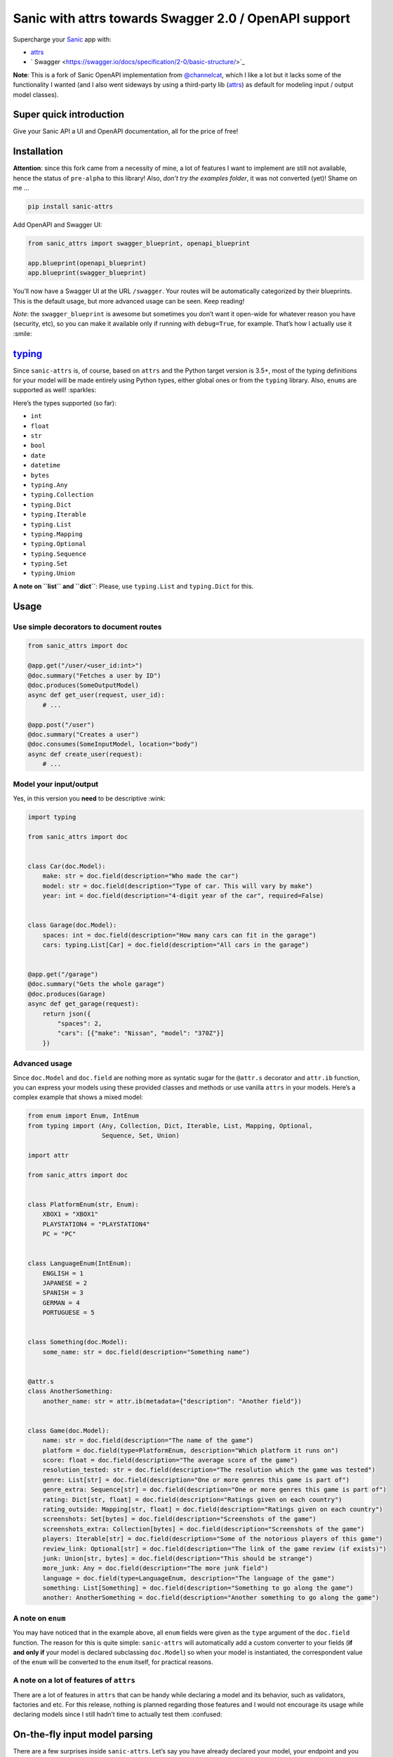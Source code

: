 ======================================================
Sanic with attrs towards Swagger 2.0 / OpenAPI support
======================================================

Supercharge your `Sanic <https://github.com/channelcat/sanic>`_ app with:

- `attrs <http://www.attrs.org/>`_
- ` Swagger <https://swagger.io/docs/specification/2-0/basic-structure/>`_

**Note**: This is a fork of Sanic OpenAPI implementation from `@channelcat <https://github.com/channelcat>`_, which I like a lot but it lacks some of the functionality I wanted (and I also went sideways by using a third-party lib (`attrs <http://www.attrs.org/>`_) as default for modeling input / output model classes).

.. image:: https://img.shields.io/pypi/v/sanic-attrs.svg
   :target: https://pypi.python.org/pypi/sanic-attrs

.. image:: https://img.shields.io/pypi/pyversions/sanic-attrs.svg
   :target: https://pypi.python.org/pypi/sanic-attrs

Super quick introduction
------------------------

Give your Sanic API a UI and OpenAPI documentation, all for the price of free!

.. image:: https://github.com/vltr/sanic-attrs/blob/master/images/code-to-ui.png?raw=true
   :alt: Swagger UI

Installation
------------

**Attention**: since this fork came from a necessity of mine, a lot of features I want to implement are still not available, hence the status of ``pre-alpha`` to this library! Also, *don’t try the examples folder*, it was not converted (yet)! Shame on me ...

.. code:: shell

   pip install sanic-attrs

Add OpenAPI and Swagger UI:

.. code:: python

   from sanic_attrs import swagger_blueprint, openapi_blueprint

   app.blueprint(openapi_blueprint)
   app.blueprint(swagger_blueprint)

You’ll now have a Swagger UI at the URL ``/swagger``. Your routes will be automatically categorized by their blueprints. This is the default usage, but more advanced usage can be seen. Keep reading!

*Note*: the ``swagger_blueprint`` is awesome but sometimes you don’t want it open-wide for whatever reason you have (security, etc), so you can make it available only if running with ``debug=True``, for example. That’s how I actually use it :smile:

`typing <https://docs.python.org/3/library/typing.html>`_
---------------------------------------------------------

Since ``sanic-attrs`` is, of course, based on ``attrs`` and the Python target version is 3.5+, most of the typing definitions for your model will be made entirely using Python types, either global ones or from the ``typing`` library. Also, ``enums`` are supported as well! :sparkles:

Here’s the types supported (so far):

-  ``int``
-  ``float``
-  ``str``
-  ``bool``
-  ``date``
-  ``datetime``
-  ``bytes``
-  ``typing.Any``
-  ``typing.Collection``
-  ``typing.Dict``
-  ``typing.Iterable``
-  ``typing.List``
-  ``typing.Mapping``
-  ``typing.Optional``
-  ``typing.Sequence``
-  ``typing.Set``
-  ``typing.Union``

**A note on ``list`` and ``dict``**: Please, use ``typing.List`` and ``typing.Dict`` for this.

Usage
-----

Use simple decorators to document routes
~~~~~~~~~~~~~~~~~~~~~~~~~~~~~~~~~~~~~~~~

.. code:: python

   from sanic_attrs import doc

   @app.get("/user/<user_id:int>")
   @doc.summary("Fetches a user by ID")
   @doc.produces(SomeOutputModel)
   async def get_user(request, user_id):
       # ...

   @app.post("/user")
   @doc.summary("Creates a user")
   @doc.consumes(SomeInputModel, location="body")
   async def create_user(request):
       # ...

Model your input/output
~~~~~~~~~~~~~~~~~~~~~~~

Yes, in this version you **need** to be descriptive :wink:

.. code:: python

   import typing

   from sanic_attrs import doc


   class Car(doc.Model):
       make: str = doc.field(description="Who made the car")
       model: str = doc.field(description="Type of car. This will vary by make")
       year: int = doc.field(description="4-digit year of the car", required=False)


   class Garage(doc.Model):
       spaces: int = doc.field(description="How many cars can fit in the garage")
       cars: typing.List[Car] = doc.field(description="All cars in the garage")


   @app.get("/garage")
   @doc.summary("Gets the whole garage")
   @doc.produces(Garage)
   async def get_garage(request):
       return json({
           "spaces": 2,
           "cars": [{"make": "Nissan", "model": "370Z"}]
       })

Advanced usage
~~~~~~~~~~~~~~

Since ``doc.Model`` and ``doc.field`` are nothing more as syntatic sugar for the ``@attr.s`` decorator and ``attr.ib`` function, you can express your models using these provided classes and methods or use vanilla ``attrs`` in your models. Here’s a complex example that shows a mixed model:

.. code:: python

   from enum import Enum, IntEnum
   from typing import (Any, Collection, Dict, Iterable, List, Mapping, Optional,
                       Sequence, Set, Union)

   import attr

   from sanic_attrs import doc


   class PlatformEnum(str, Enum):
       XBOX1 = "XBOX1"
       PLAYSTATION4 = "PLAYSTATION4"
       PC = "PC"


   class LanguageEnum(IntEnum):
       ENGLISH = 1
       JAPANESE = 2
       SPANISH = 3
       GERMAN = 4
       PORTUGUESE = 5


   class Something(doc.Model):
       some_name: str = doc.field(description="Something name")


   @attr.s
   class AnotherSomething:
       another_name: str = attr.ib(metadata={"description": "Another field"})


   class Game(doc.Model):
       name: str = doc.field(description="The name of the game")
       platform = doc.field(type=PlatformEnum, description="Which platform it runs on")
       score: float = doc.field(description="The average score of the game")
       resolution_tested: str = doc.field(description="The resolution which the game was tested")
       genre: List[str] = doc.field(description="One or more genres this game is part of")
       genre_extra: Sequence[str] = doc.field(description="One or more genres this game is part of")
       rating: Dict[str, float] = doc.field(description="Ratings given on each country")
       rating_outside: Mapping[str, float] = doc.field(description="Ratings given on each country")
       screenshots: Set[bytes] = doc.field(description="Screenshots of the game")
       screenshots_extra: Collection[bytes] = doc.field(description="Screenshots of the game")
       players: Iterable[str] = doc.field(description="Some of the notorious players of this game")
       review_link: Optional[str] = doc.field(description="The link of the game review (if exists)")
       junk: Union[str, bytes] = doc.field(description="This should be strange")
       more_junk: Any = doc.field(description="The more junk field")
       language = doc.field(type=LanguageEnum, description="The language of the game")
       something: List[Something] = doc.field(description="Something to go along the game")
       another: AnotherSomething = doc.field(description="Another something to go along the game")

A note on ``enum``
~~~~~~~~~~~~~~~~~~

You may have noticed that in the example above, all ``enum`` fields were given as the ``type`` argument of the ``doc.field`` function. The reason for this is quite simple: ``sanic-attrs`` will automatically add a custom converter to your fields (**if and only if** your model is declared subclassing ``doc.Model``) so when your model is instantiated, the correspondent value of the ``enum`` will be converted to the ``enum`` itself, for practical reasons.

A note on a lot of features of ``attrs``
~~~~~~~~~~~~~~~~~~~~~~~~~~~~~~~~~~~~~~~~

There are a lot of features in ``attrs`` that can be handy while declaring a model and its behavior, such as validators, factories and etc. For this release, nothing is planned regarding those features and I would not encourage its usage while declaring models since I still hadn’t time to actually test
them :confused:

On-the-fly input model parsing
------------------------------

There are a few surprises inside ``sanic-attrs``. Let’s say you have already declared your model, your endpoint and you still have to take the ``request.json`` value and load it as your model? That doesn’t seems right ...

Fortunatelly, a small middleware was written to handle these cases :wink:

To enable on-the-fly input model parsing, all you need to do is add a ``blueprint`` to your Sanic app and access the object using the ``input_obj`` keyword directly from the request:

.. code:: python

   from sanic_attrs import parser_blueprint

   # ...

   app.blueprint(parser_blueprint)

   # ...

   @app.post("/game", strict_slashes=True)
   @doc.summary("Inserts the game data into the database")
   @doc.response("200", "Game inserted successfuly", model=SuccessOutput)
   @doc.response("403", "The user couldn't insert game to application", model=ErrorOutput)
   @doc.consumes(Game, location="body", content_type="application/json")
   @doc.produces(SuccessOutput)
   async def insert_game(request):
       my_object = request["input_obj"]
       assert isinstance(my_object, Game)
       # your logic here

**Note**: there are no validations to deal with broken data. If an exception occurs while populating your model, you will find that your ``input_obj`` keyword will be ``None``, along with another key, ``input_exc``, that will contain the exception given (if any). If you want to further customize this
behavior so you won’t need to check for ``None`` in every request, you can add your own ``middleware`` **after** adding the ``parser_blueprint`` to the ``app`` instance, like the following:

.. code:: python

   from sanic.response import json
   from sanic_attrs import parser_blueprint

   # ...

   app.blueprint(parser_blueprint)

   # ...

   @app.middleware("request")
   async def check_if_input_is_none(request):
       if "input_obj" in request:
           if request["input_obj"] is None:
               # error handling here
               return json({"error": request["input_exc"].args[0]}, 500)

On-the-fly output model serialization
-------------------------------------

To keep things simple, it is also possible to handle the direct return of ``attrs`` objects, instead of having to create a dictionary and then serialize or call ``sanic.responses.json``, although this is exactly what’s running under the hood:

.. code:: python

   from sanic_attrs import response

   # ...

   @app.get("/game", strict_slashes=True)
   @doc.summary("Gets the most played game in our database")
   @doc.response("200", "Game data", model=Game)
   @doc.response("403", "The user can't access this endpoint", model=ErrorOutput)
   @doc.produces(Game)
   async def get_game(request):
       game = Game(
           name="Cities: Skylines",
           platform="PC",
           score=9.0,
           resolution_tested="1920x1080",
           genre=["Simulators", "City Building"],
           rating={
               "IGN": 8.5,
               "Gamespot": 8.0,
               "Steam": 4.5
           },
           players=["Flux", "strictoaster"],
           language=1
       )
       return response.model(game)  # <--- the game instance, to be further serialized

**Note**: remember to create models that can have all its values serializable to JSON :+1:

Configure all the things
~~~~~~~~~~~~~~~~~~~~~~~~

.. code:: python

   app.config.API_VERSION = '1.0.0'
   app.config.API_TITLE = 'Car API'
   app.config.API_DESCRIPTION = 'Car API'
   app.config.API_TERMS_OF_SERVICE = 'Use with caution!'
   app.config.API_PRODUCES_CONTENT_TYPES = ['application/json']
   app.config.API_CONTACT_EMAIL = 'channelcat@gmail.com'

Types not avaiable (yet?)
~~~~~~~~~~~~~~~~~~~~~~~~~

These are the types not available from `typing <https://docs.python.org/3/library/typing.html>`_ in the current version (with some notes so I can remember what to do later (if necessary)):

-  ``AbstractSet`` - would be like set?
-  ``AnyStr`` - this is mostly like Optional[str] or just str?
-  ``AsyncContextManager`` - not a variable I think
-  ``AsyncGenerator`` - not a variable I think
-  ``AsyncIterable`` - not a variable I think
-  ``AsyncIterator`` - not a variable I think
-  ``Awaitable`` - not a variable I think
-  ``BinaryIO`` - hmmm, I don't know ... Bytes maybe?
-  ``ByteString`` - could be like bytes, for openapi is ``{"type":"string", "format": "byte"}``
-  ``CT_co`` - I don't even know what this is ...
-  ``Callable`` - not a variable
-  ``CallableMeta`` - not a variable
-  ``ChainMap`` - not a variable (?)
-  ``ClassVar`` - generic ...
-  ``Container`` - generic
-  ``ContextManager`` - not a variable
-  ``Coroutine`` - not a variable
-  ``Counter`` - not a variable
-  ``DefaultDict`` - perhaps like dict?
-  ``Deque`` - like List ?
-  ``FrozenSet`` - a "view-only list?
-  ``Generator`` - not a variable
-  ``Generic`` - no way - or Any?
-  ``Hashable`` - a hashmap?
-  ``IO`` - hmmm, from docs: "Generic base class for TextIO and BinaryIO.", so ...
-  ``ItemsView`` - what is an Item? it inherits from AbstractSet ... from docs: "A set is a finite, iterable container."
-  ``Iterator`` - not a variable
-  ``KT`` - generics
-  ``KeysView`` - dict "readonly" ?
-  ``MappingView`` - dict "readonly" ?
-  ``Match`` - generic (I think)
-  ``MethodDescriptorType`` - not a variable
-  ``MethodWrapperType`` - not a variable
-  ``MutableMapping`` - base class of Mapping, docs: "Abstract base class for generic types."
-  ``MutableSequence`` - same as above, but for Sequence
-  ``MutableSet`` - same as above, but for Set
-  ``NamedTuple`` - what to do here? NamedTuple is just an object with variables that can be *anything* I guess ...
-  ``NamedTupleMeta`` - baseclass of NamedTuple
-  ``NewType`` - not a variable / generic ?
-  ``NoReturn`` - not a variable
-  ``Pattern`` - generic
-  ``Reversible`` - generic (Iterable)
-  ``Sized`` - generic
-  ``SupportsAbs`` - not a variable
-  ``SupportsBytes`` - not a variable
-  ``SupportsComplex`` - not a variable
-  ``SupportsFloat`` - not a variable
-  ``SupportsInt`` - not a variable
-  ``SupportsRound`` - not a variable
-  ``T`` - generic
-  ``TYPE_CHECKING`` - ???
-  ``T_co`` - ???
-  ``T_contra`` - ???
-  ``Text`` - returns a str object if created, so I'll stick with str or map it too?
-  ``TextIO`` - buffer, like bytes ... map it?
-  ``Tuple`` - well ... Tuple like lists or Tuple like Tuple[int, str, float] ?
-  ``TupleMeta`` - baseclass of Tuple
-  ``Type`` - generics
-  ``TypeVar`` - generics
-  ``TypingMeta`` - generics

If there’s anything missing or required, please fill in a issue or contribute with a PR. PR’s are most welcome :smiley:

TODO
----

-  [ ] Proper testing
-  [ ] Increase use cases
-  [ ] Find out if I can get the request model without calling the router
-  [ ] Documentation

License
-------

MIT, the same as `sanic-openapi https://github.com/channelcat/sanic-openapi/blob/ffe8a5c7443810f1dfe65ad7dd1991e776931dc1/LICENSE>`_.
